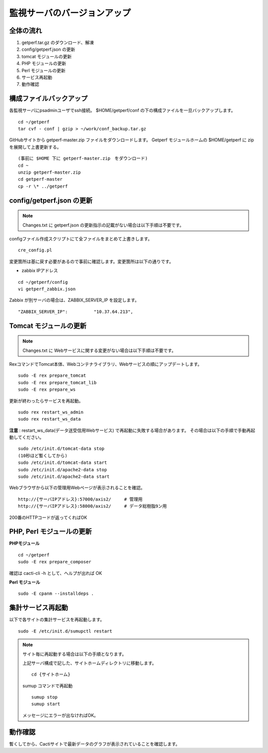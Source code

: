 監視サーバのバージョンアップ
============================

全体の流れ
----------

1. getperf.tar.gz のダウンロード、解凍
2. config/getperf.json の更新
3. tomcat モジュールの更新
4. PHP モジュールの更新
5. Perl モジュールの更新
6. サービス再起動
7. 動作確認

構成ファイルバックアップ
------------------------

各監視サーバにpsadminユーザでssh接続。
$HOME/getperf/conf の下の構成ファイルを一旦バックアップします。

::

   cd ~/getperf
   tar cvf - conf | gzip > ~/work/conf_backup.tar.gz

GitHubサイトから getperf-master.zip ファイルをダウンロードします。
Getperf モジュールホームの $HOME/getperf に zip を展開して上書更新する。

::

   (事前に $HOME 下に getperf-master.zip　をダウンロード)
   cd ~
   unzip getperf-master.zip
   cd getperf-master
   cp -r \* ../getperf

config/getperf.json の更新
--------------------------

.. note:: Changes.txt に getperf.json の更新指示の記載がない場合は以下手順は不要です。

configファイル作成スクリプトにて全ファイルをまとめて上書きします。

::

   cre_config.pl

変更箇所は基に戻す必要があるので事前に確認します。変更箇所は以下の通りです。

* zabbix IPアドレス

::

   cd ~/getperf/config
   vi getperf_zabbix.json

Zabbix が別サーバの場合は、ZABBIX_SERVER_IP を設定します。

::

   "ZABBIX_SERVER_IP":          "10.37.64.213",

Tomcat モジュールの更新
-----------------------

.. note:: Changes.txt に Webサービスに関する変更がない場合は以下手順は不要です。

RexコマンドでTomcat本体、Webコンテナライブラリ、Webサービスの順にアップデートします。

::

   sudo -E rex prepare_tomcat
   sudo -E rex prepare_tomcat_lib
   sudo -E rex prepare_ws

更新が終わったらサービスを再起動。

::

   sudo rex restart_ws_admin
   sudo rex restart_ws_data

**注意** :  restart_ws_data(データ送受信用Webサービス) で再起動に失敗する場合があります。
その場合は以下の手順で手動再起動してください。

::

   sudo /etc/init.d/tomcat-data stop
   (10秒ほど暫くしてから)
   sudo /etc/init.d/tomcat-data start
   sudo /etc/init.d/apache2-data stop
   sudo /etc/init.d/apache2-data start

Webブラウザから以下の管理用Webページが表示されることを確認。

::

   http://{サーバIPアドレス}:57000/axis2/     # 管理用
   http://{サーバIPアドレス}:58000/axis2/     # データ総樹脂9ン用

200番のHTTPコードが返ってくればOK

PHP, Perl モジュールの更新
--------------------------

**PHPモジュール**

::

   cd ~/getperf
   sudo -E rex prepare_composer

確認は  cacti-cli -h として、ヘルプが出れば OK

**Perl モジュール**

::

   sudo -E cpanm --installdeps .

集計サービス再起動
------------------

以下で各サイトの集計サービスを再起動します。

::

   sudo -E /etc/init.d/sumupctl restart

.. note:: サイト毎に再起動する場合は以下の手順となります。

   上記サーバ構成で記した、サイトホームディレクトリに移動します。

   ::

      cd {サイトホーム}

   sumup コマンドで再起動

   ::

      sumup stop
      sumup start

   メッセージにエラーが出なければOK。

動作確認
---------

暫くしてから、Cactiサイトで最新データのグラフが表示されていることを確認します。

